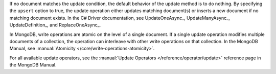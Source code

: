 If no document matches the update condition, the default behavior of
the update method is to do nothing. By specifying the ``upsert``
option to true, the update operation either updates matching
document(s) or inserts a new document if no matching document exists.
In the C# Driver documentation, see UpdateOneAsync_, UpdateManyAsync_, UpdateDefinition_, and ReplaceOneAsync_.

In MongoDB, write operations are atomic on the level of a single
document. If a single update operation modifies multiple documents of
a collection, the operation can interleave with other write
operations on that collection. In the MongoDB Manual, see
:manual:`Atomicity </core/write-operations-atomicity>`.

For all available update operators, see the :manual:`Update Operators
</reference/operator/update>` reference page in the MongoDB Manual.

